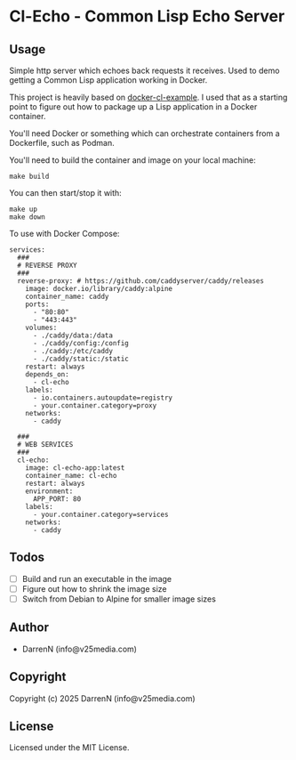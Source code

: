 * Cl-Echo  - Common Lisp Echo Server

** Usage

Simple http server which echoes back requests it receives. Used to demo getting a Common Lisp application working in Docker.

This project is heavily based on [[https://github.com/fukamachi/docker-cl-example/tree/master][docker-cl-example]]. I used that as a starting point to figure out how to package up a Lisp application in a Docker container.

You'll need Docker or something which can orchestrate containers from a Dockerfile, such as Podman.

You'll need to build the container and image on your local machine:

#+begin_src
make build
#+end_src

You can then start/stop it with:

#+begin_src
make up
make down
#+end_src

To use with Docker Compose:

#+begin_src
services:
  ###
  # REVERSE PROXY
  ###
  reverse-proxy: # https://github.com/caddyserver/caddy/releases
    image: docker.io/library/caddy:alpine
    container_name: caddy
    ports:
      - "80:80"
      - "443:443"
    volumes:
      - ./caddy/data:/data
      - ./caddy/config:/config
      - ./caddy:/etc/caddy
      - ./caddy/static:/static
    restart: always
    depends_on:
      - cl-echo
    labels:
      - io.containers.autoupdate=registry
      - your.container.category=proxy
    networks:
      - caddy

  ###
  # WEB SERVICES
  ###
  cl-echo:
    image: cl-echo-app:latest
    container_name: cl-echo
    restart: always
    environment:
      APP_PORT: 80
    labels:
      - your.container.category=services
    networks:
      - caddy
#+end_src

** Todos

- [ ] Build and run an executable in the image
- [ ] Figure out how to shrink the image size
- [ ] Switch from Debian to Alpine for smaller image sizes

** Author

+ DarrenN (info@v25media.com)

** Copyright

Copyright (c) 2025 DarrenN (info@v25media.com)

** License

Licensed under the MIT License.
